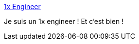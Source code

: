 :jbake-type: post
:jbake-status: published
:jbake-title: 1x Engineer
:jbake-tags: culture,programming,_mois_juil.,_année_2019
:jbake-date: 2019-07-18
:jbake-depth: ../
:jbake-uri: shaarli/1563456257000.adoc
:jbake-source: https://nicolas-delsaux.hd.free.fr/Shaarli?searchterm=https%3A%2F%2F1x.engineer%2F&searchtags=culture+programming+_mois_juil.+_ann%C3%A9e_2019
:jbake-style: shaarli

https://1x.engineer/[1x Engineer]

Je suis un 1x engineer ! Et c'est bien !
